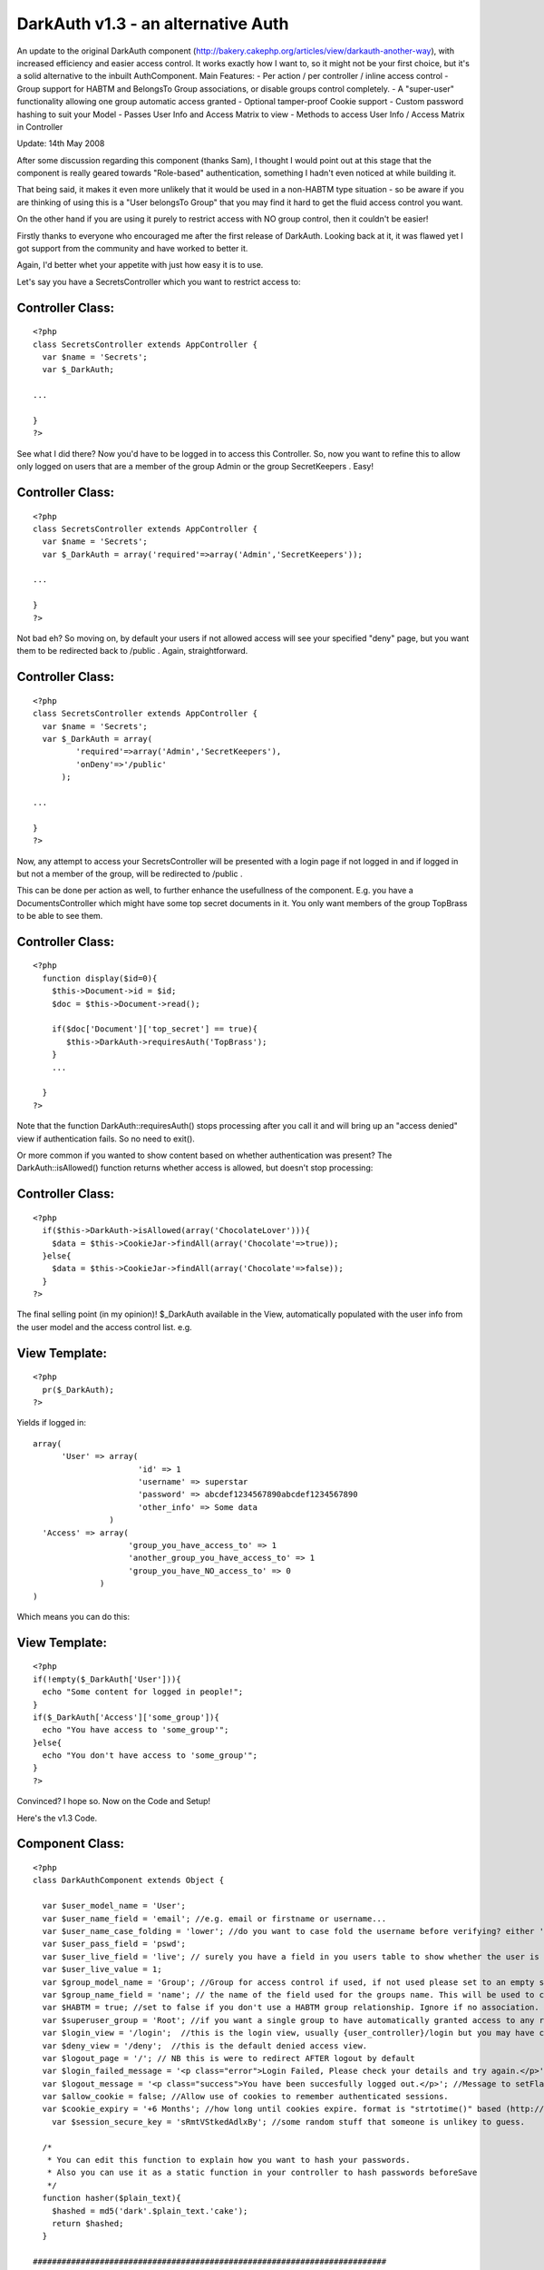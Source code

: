 DarkAuth v1.3 - an alternative Auth
===================================

An update to the original DarkAuth component
(http://bakery.cakephp.org/articles/view/darkauth-another-way), with
increased efficiency and easier access control. It works exactly how I
want to, so it might not be your first choice, but it's a solid
alternative to the inbuilt AuthComponent. Main Features: - Per action
/ per controller / inline access control - Group support for HABTM and
BelongsTo Group associations, or disable groups control completely. -
A "super-user" functionality allowing one group automatic access
granted - Optional tamper-proof Cookie support - Custom password
hashing to suit your Model - Passes User Info and Access Matrix to
view - Methods to access User Info / Access Matrix in Controller

Update: 14th May 2008

After some discussion regarding this component (thanks Sam), I thought
I would point out at this stage that the component is really geared
towards "Role-based" authentication, something I hadn't even noticed
at while building it.

That being said, it makes it even more unlikely that it would be used
in a non-HABTM type situation - so be aware if you are thinking of
using this is a "User belongsTo Group" that you may find it hard to
get the fluid access control you want.

On the other hand if you are using it purely to restrict access with
NO group control, then it couldn't be easier!

Firstly thanks to everyone who encouraged me after the first release
of DarkAuth. Looking back at it, it was flawed yet I got support from
the community and have worked to better it.

Again, I'd better whet your appetite with just how easy it is to use.

Let's say you have a SecretsController which you want to restrict
access to:


Controller Class:
`````````````````

::

    <?php 
    class SecretsController extends AppController {
      var $name = 'Secrets';
      var $_DarkAuth;
    
    ...
    
    }
    ?>

See what I did there? Now you'd have to be logged in to access this
Controller. So, now you want to refine this to allow only logged on
users that are a member of the group Admin or the group SecretKeepers
. Easy!


Controller Class:
`````````````````

::

    <?php 
    class SecretsController extends AppController {
      var $name = 'Secrets';
      var $_DarkAuth = array('required'=>array('Admin','SecretKeepers'));
    
    ...
    
    }
    ?>

Not bad eh? So moving on, by default your users if not allowed access
will see your specified "deny" page, but you want them to be
redirected back to /public . Again, straightforward.


Controller Class:
`````````````````

::

    <?php 
    class SecretsController extends AppController {
      var $name = 'Secrets';
      var $_DarkAuth = array(
             'required'=>array('Admin','SecretKeepers'),
             'onDeny'=>'/public'
          );
    
    ...
    
    }
    ?>

Now, any attempt to access your SecretsController will be presented
with a login page if not logged in and if logged in but not a member
of the group, will be redirected to /public .

This can be done per action as well, to further enhance the
usefullness of the component. E.g. you have a DocumentsController
which might have some top secret documents in it. You only want
members of the group TopBrass to be able to see them.


Controller Class:
`````````````````

::

    <?php 
      function display($id=0){
        $this->Document->id = $id;
        $doc = $this->Document->read();
    
        if($doc['Document']['top_secret'] == true){
           $this->DarkAuth->requiresAuth('TopBrass');
        }
        ...
    
      }
    ?>

Note that the function DarkAuth::requiresAuth() stops processing after
you call it and will bring up an "access denied" view if
authentication fails. So no need to exit().

Or more common if you wanted to show content based on whether
authentication was present? The DarkAuth::isAllowed() function returns
whether access is allowed, but doesn't stop processing:


Controller Class:
`````````````````

::

    <?php 
      if($this->DarkAuth->isAllowed(array('ChocolateLover'))){
        $data = $this->CookieJar->findAll(array('Chocolate'=>true));
      }else{
        $data = $this->CookieJar->findAll(array('Chocolate'=>false));
      }
    ?>

The final selling point (in my opinion)! $_DarkAuth available in the
View, automatically populated with the user info from the user model
and the access control list. e.g.


View Template:
``````````````

::

    
    <?php
      pr($_DarkAuth);
    ?>

Yields if logged in:

::

    
    array(
          'User' => array(
                          'id' => 1
                          'username' => superstar
                          'password' => abcdef1234567890abcdef1234567890
                          'other_info' => Some data
                    )
      'Access' => array(
                        'group_you_have_access_to' => 1
                        'another_group_you_have_access_to' => 1
                        'group_you_have_NO_access_to' => 0
                  )
    )

Which means you can do this:


View Template:
``````````````

::

    
    <?php
    if(!empty($_DarkAuth['User'])){ 
      echo "Some content for logged in people!";
    }
    if($_DarkAuth['Access']['some_group']){
      echo "You have access to 'some_group'";
    }else{
      echo "You don't have access to 'some_group'";
    }
    ?>

Convinced? I hope so. Now on the Code and Setup!

Here's the v1.3 Code.


Component Class:
````````````````

::

    <?php 
    class DarkAuthComponent extends Object {
    
      var $user_model_name = 'User';
      var $user_name_field = 'email'; //e.g. email or firstname or username...
      var $user_name_case_folding = 'lower'; //do you want to case fold the username before verifying? either 'lower','upper','none', to change case to lower/upper/leave it alone before matching.
      var $user_pass_field = 'pswd';
      var $user_live_field = 'live'; // surely you have a field in you users table to show whether the user is active or not? set to null if not.
      var $user_live_value = 1;
      var $group_model_name = 'Group'; //Group for access control if used, if not used please set to an empty string. NB: DON'T CALL requiresAuth with Groups if no group model. it will error.
      var $group_name_field = 'name'; // the name of the field used for the groups name. This will be used to check against passed groups.
      var $HABTM = true; //set to false if you don't use a HABTM group relationship. Ignore if no association.
      var $superuser_group = 'Root'; //if you want a single group to have automatically granted access to any restriction.
      var $login_view = '/login';  //this is the login view, usually {user_controller}/login but you may have changed the routes.
      var $deny_view = '/deny';  //this is the default denied access view.
      var $logout_page = '/'; // NB this is were to redirect AFTER logout by default
      var $login_failed_message = '<p class="error">Login Failed, Please check your details and try again.</p>'; //This message is setFlash()'d on failed login.
      var $logout_message = '<p class="success">You have been succesfully logged out.</p>'; //Message to setFlash after logout.
      var $allow_cookie = false; //Allow use of cookies to remember authenticated sessions.
      var $cookie_expiry = '+6 Months'; //how long until cookies expire. format is "strtotime()" based (http://php.net/strtotime).
    	var $session_secure_key = 'sRmtVStkedAdlxBy'; //some random stuff that someone is unlikey to guess. 
    
      /*
       * You can edit this function to explain how you want to hash your passwords.
       * Also you can use it as a static function in your controller to hash passwords beforeSave
       */
      function hasher($plain_text){
        $hashed = md5('dark'.$plain_text.'cake');
        return $hashed;
      }
    
    ##########################################################################
     /*
      * DON'T EDIT THESE OR ANYTHING BELOW HERE UNLESS YOU KNOW WHAT YOU'RE DOING
      */
      var $controller;
      var $here;
      var $components=array('Session');
      var $current_user;
      var $from_session;
      var $from_post;
      var $from_cookie;
      
      
      function startup(&$controller){
      
      	//Let's check they have changed the secure key from the default.
    		if($this->session_secure_key == 'sRmtVStkedAdlxBy'){
    			die('<p>Please change the DarkAuth::session_secure_key value from it default.</p>');
    		}
    		
        $this->controller = $controller;
        
        $this->here = substr($this->controller->here,strlen($this->controller->base));
          
        $this->controller->_login();
        
        //now check session/cookie info.
        $this->getUserInfoFromSessionOrCookie();
    
        //now see if the calling controller wants auth
        if( array_key_exists('_DarkAuth', $this->controller) ){
          // We want Auth for any action here
          if(!empty($this->controller->_DarkAuth['onDeny'])){
    			  $deny = $this->controller->_DarkAuth['onDeny'];
    			}else{
    			  $deny = null;
    			}
    			if(!empty($this->controller->_DarkAuth['required'])){
    			  $this->requiresAuth($this->controller->_DarkAuth['required'],$deny);
    			}else{
            $this->requiresAuth(null,$deny);
          }
        }
        //finally give the view access to the data
        $DA = array(
          'User'=>$this->getUserInfo(),
          'Access'=>$this->getAccessList()
        );
        $this->controller->set('_DarkAuth',$DA);
      }
    
    	function secure_key(){
    		static $key;
    		if(!$key){
    			$key = md5(Configure::read('Security.salt').'!DarkAuth!'.$this->session_secure_key);
    		}
    		return $key;
    	}
    
      function requiresAuth($groups=array(),$deny_redirect=null){
    		if( empty($this->current_user) ){
    			// Still no info! render login page!
    			if($this->from_post){
    				$this->Session->setFlash($this->login_failed_message); 
    			}
          $this->controller->render($this->login_view);
          exit();
        }else{
          if($this->from_post){
    				// user just authed, so redirect to avoid post data refresh.
    				$this->controller->redirect($this->here,null,null,true);
    				exit();
          }
          // User is authenticated, so we just need to check against the groups.
          if( empty($groups) ){
            // No Groups specified so we are good to go!
            $deny = false;
          }else{
            $deny = !$this->isAllowed($groups);
          }
          if($deny){
            // Current User Doesn't Have Access! DENY
            if($deny_redirect){
    					$this->controller->redirect($deny_redirect);
    					exit();
    				}else{
    					$this->controller->render($this->deny_view);
    					exit();
    				}
          }
        }
        return true;
      }
     
      function isAllowed($groups=array()){
        if( empty($this->current_user) ){
          // No information about the user! FALSE
          return false;
        }else{
          // User is authenticated, so we just need to check against the groups.
          if( empty($groups) ){
            // No Groups specified so we are good to go! TRUE
            return true;
          }
          
          if(!is_array($groups)){
            //if a string passed, turn to an array with one element
            $groups = array(0 => $groups); 
          }
          
          $access = $this->getAccessList();
                
          foreach($groups as $g){
            if(array_key_exists($g,$access) && $access[$g]){
              return true;
            }
          }
        }
      }
      
      function getCookieInfo(){
    		if(!array_key_exists('DarkAuth',$_COOKIE)){
    			//No cookie
    			return false;
    		}
    		list($hash,$data) = explode("|||",$_COOKIE['DarkAuth']);
    		if($hash != md5($data.$this->secure_key())){
    			//Cookie has been tampered with
    			return false;
    		}
    		$crumbs = unserialize(base64_decode($data));
    		if(!array_key_exists('username',$crumbs) ||
    			 !array_key_exists('password',$crumbs) ||
    			 !array_key_exists('expiry'  ,$crumbs)){
    			//Cookie doesn't contain the correct info.
    			return false;
    		}
    		if(!isset($crumbs['expiry']) || $crumbs['expiry'] <= time()){
    			//Cookie is out of date!
    			return false;
    		}
    		//All checks passed, cookie is genuine. remove expiry time and return
    		unset($crumbs['expiry']);
    		return $crumbs;		
      }
      
      function setCookieInfo($data,$expiry=0){
    	  if($data === false){
    			//remove cookie!
    			$cookie = false;
    			$expiry = 100; //should be in the past enough!
    	  }else{
    			$serial = base64_encode(serialize($data));
    			$hash = md5($serial.$this->secure_key());
    			$cookie = $hash."|||".$serial;
    		}
    		if($_SERVER['SERVER_NAME']=='localhost'){
    		  $domain = null;
    		}else{
    		  $domain = '.'.$_SERVER['SERVER_NAME'];
    		}
    		return setcookie('DarkAuth', $cookie, $expiry, $this->controller->base, $domain);
      }
    
      function authenticate_from_post($data){
    		$this->from_post = true;
    		return $this->authenticate($data);
      }
      function authenticate_from_session($data){
    		$this->from_session = true;
    		return $this->authenticate($data);
    	}
    	function authenticate_from_cookie(){
    		$this->from_cookie = true;
    		return $this->authenticate($this->getCookieInfo());
    	}
    	
      function authenticate($data){
    		if($data === false){
    			$this->destroyData();
    			return false;
    		}
        if($this->from_session || $this->from_cookie){
          $hashed_password = $data['password'];
        }else{
          $hashed_password = $this->hasher($data['password']);
        }    
        switch($this->user_name_case_folding){
    			case 'lower':
    				$data['username'] = strtolower($data['username']);
    				break;			
    			case 'upper';
    				$data['username'] = strtoupper($data['username']);
    				break;
    			default: break;
        }
        $conditions = array(
          $this->user_model_name.".".$this->user_name_field => $data['username'],
          $this->user_model_name.".".$this->user_pass_field => $hashed_password
        );
        if($this->user_live_field){
          $field = $this->user_model_name.".".$this->user_live_field;
          $conditions[$field] = $this->user_live_value;
        };
        $check = $this->controller->{$this->user_model_name}->find($conditions);
        if($check){
           $this->Session->write($this->secure_key(),$check);
           if(
    				  $this->allow_cookie && //check we're allowing cookies
    				  $this->from_post && //check this was a posted login attempt.
    				  array_key_exists('remember_me',$data) && //check they where given the option!
    				  $data['remember_me'] == true //check they WANT a cookie set
    			 ){
    				 // set our cookie!
    				 if(array_key_exists('cookie_expiry',$data)){
    				   $this->cookie_expiry = $data['cookie_expiry'];
    				 }else{
    				   $this->cookie_expiry;
    				 }
    				 if(strtotime($this->cookie_expiry) <= time()){
    					// Session cookie? might as well not set at all...
    				 }else{
    				   $expiry = strtotime($this->cookie_expiry);
    				   $this->setCookieInfo(array('username'=>$data['username'], 'password'=>$hashed_password, 'expiry'=>$expiry), $expiry);
    				 } 
    			 }
           $this->current_user = $check;
           return true;
        }else{
        	if($this->from_post){
    	      $this->Session->setFlash($this->login_failed_message); 
    			}
          $this->destroyData();
          return false;
        }
      }
    
      function getUserInfo(){
        return $this->current_user[$this->user_model_name];
      }
      function getAllUserInfo(){
        return $this->current_user;
      }
      function getAccessList(){
        static $access_list = false;
        if(!$access_list){
          $access_list = $this->_generateAccessList();
        }
        return $access_list;
      }
      function _generateAccessList(){
        if(!$this->group_model_name){
          return array();
        }
        $all_groups = $this->controller->{$this->user_model_name}->{$this->group_model_name}->find('list');
        if(!count($all_groups)){  return array(); }
        $access = array_combine($all_groups,array_fill(0,count($all_groups),0)); //create empty array.
        
        if(empty($this->current_user)){
          // NO AUTHENTICATION, SO EMTPY ARRAY!
          return $access;
        } 
        if($this->HABTM){
          // could be many groups 
          $ugroups = Set::combine($this->current_user[$this->group_model_name],'{n}.id','{n}.'.$this->group_name_field);
          foreach($all_groups as $id => $role){
            if(in_array($role,$ugroups)){
              $access[$role] = 1;
            }else{
              $access[$role] = 0;
            }
          }
        }else{
          // single group assoc, id = user.group_id
          $foreign_key = $this->controller->{$this->user_model_name}->belongsTo[$this->group_model_name]['foreignKey'];
          foreach($all_groups as $id => $role){
            if($this->current_user[$this->user_model_name][$foreign_key] == $id){
              $access[$role] = 1;
            }else{
              $access[$role] = 0;
            }
          }
        }
        if($this->superuser_group && $access[$this->superuser_group]){
          return array_combine($all_groups,array_fill(0,count($all_groups),1));
        }else{
          return $access;
        }
      }
    
      function destroyData(){
        $this->Session->delete($this->secure_key());
        if($this->allow_cookie){
          $this->setcookieInfo(false); 
        }
        $this->current_user = null;
      }
    
      function logout($redirect=false){
        $this->destroyData();
        if(!$redirect){
          $redirect = $this->logout_page;
        }
    		$this->Session->setFlash($this->logout_message); 
        $this->controller->redirect($redirect,null,true);
        exit();
      }
    
      function getUserInfoFromSessionOrCookie(){
        if( !empty($this->current_user) ){ 
          return false; 
        }
        if($this->Session->valid() && $this->Session->check($this->secure_key()) ){
          $this->current_user = $this->Session->read($this->secure_key());
          return $this->authenticate_from_session(array(
            'username' => $this->current_user[$this->user_model_name][$this->user_name_field],
            'password' => $this->current_user[$this->user_model_name][$this->user_pass_field],
          ));
        }elseif($this->allow_cookie){
    			return $this->authenticate_from_cookie();
        }
      }
    }
    ?>

Now on to the Setup and the default Views for Login and Deny.

The following steps should guide you through the setup process and the
files you need to alter.

Of course, you will need to have the models for your User table (and
groups if applicable). I will assume you have these models setup with
Cake conventions with the following schema (using HABTM association):

::

    
    CREATE TABLE `users` (
    `id` int(11) NOT NULL auto_increment,
    `created` datetime default NULL,
    `modified` datetime default NULL,
    `live` tinyint(1) NOT NULL default 0,
    `username` varchar(16) NOT NULL default '',
    `pswd` varchar(32) NOT NULL default '',
    PRIMARY KEY (`id`)
    );
    
    CREATE TABLE `groups` (
    `id` int(11) NOT NULL auto_increment,
    `created` datetime default NULL,
    `modified` datetime default NULL,
    `live` tinyint(1) NOT NULL default 0,
    `name` varchar(32) NOT NULL default '',
    PRIMARY KEY (`id`)
    );
    
    CREATE TABLE `groups_users` (
    `group_id` int(11) NOT NULL,
    `user_id` int(11) NOT NULL,
    KEY `group_id` (`group_id`,`user_id`)
    );

If you don't use the HABTM association, then remember to set var HABTM
= false; later. This will then assume that the user $belongsTo a group
(and therefore you'd need a "group_id" field in your "users" table).

Look at the Cake Manual for how to setup the Models for these tables.


Step 1: AppController
---------------------

If you have created an AppController in your own controllers
directory, nows the time, create a file called app_controller.php and
populate it as follows. If you have got one, it should be easy enough
to see what you'll need to add to yours.


Controller Class:
`````````````````

::

    <?php 
    class AppController extends Controller {
      var $uses = array('User');
      var $components = array('DarkAuth');
    
      function _login(){
        if(is_array($this->data) && array_key_exists('DarkAuth',$this->data) ){ 
          $this->DarkAuth->authenticate_from_post($this->data['DarkAuth']);
          $this->data['DarkAuth']['password'] = '';
        }
      }
      
      function logout(){
        $this->DarkAuth->logout();
      }
    }
    ?>



Step 2: Login and Deny Views
----------------------------

You can create these however you want, however I discovered something
very useful in that you can render Views using Controller::render()
using absolute paths, so Controller::render('/login') would render a
view in the root of your Views Folder. Using this to our advantage we
can allow an arbitrary controller access to a view via the same render
path. So I create a login View at /app/views/login.ctp , again it's up
to you but it must post the following data:

[DarkAuth][username],
[DarkAuth][password]
and optionally if you have set the "$allow_cookie" variable:

[DarkAuth][remember_me],
[DarkAuth][cookie_expires],

Here's a simple one which will do the trick:


View Template:
``````````````

::

    
    <?php
      $this->pageTitle = 'Access Restricted';
      echo $form->create('DarkAuth',array('url'=>substr($this->here,strlen($this->base))));
      echo $form->input('DarkAuth.username');
      echo $form->password('DarkAuth.password');
    				
    /* Uncomment for cookies...
      echo $form->input('DarkAuth.remember_me',array(
              'label'=>'Remember Me? (uses cookies)',
              'type'=>'checkbox'
              ));
      echo $form->input('DarkAuth.cookie_expiry',array(
              'options'=>array(
                           'now'=>'end of session',
                           '+1 week'=>'in a week',
                           '+1 Months'=>'in a month',
                           '+6 Months'=>'in 6 months',
                         ),
              'label'=>'If so, for how long?'
              ));
    */
      echo $form->end('login');
    ?>

And a page for /app/views/deny.ctp :


View Template:
``````````````

::

    
    <?php
      $this->pageTitle = 'Access Denied!';
    ?>
      <p>I'm sorry, but you don't have sufficient permission to access this page!</p>



Step 4: Edit the Component's Variables and Hasher
-------------------------------------------------

There are a number which need to be configured to match your user and
group models, the fields they use for username and password and the
association type.

There are others for successful logout, login failure messages,
default redirections and more. Please look over them to get the
component to work how you want it.

The final thing to configure is the DarkAuth::hasher() function (which
can be used anywhere to hash passwords in the same way that they are
hashed in the database. Make sure your either use the same hashing
function or amend this one how you want.


Step 5: The Logout Route
------------------------

This is optional, as we put the logout() function in AppController so
accessible from any controller. However, I find it more aesthetically
pleasing to have a route for logout at /logout . Add this to your
app/config/routes.php :

::

    
    Router::connect('/logout',array('controller'=>'users','action'=>'logout'));

NB any controller would do, but you're pretty sure to have a
UsersController.


Step 6: Enjoy!
--------------

That's it. Hopefully you haven't had too many issues, and your App is
now secure and happy.
`1`_|`2`_|`3`_


More
````

+ `Page 1`_
+ `Page 2`_
+ `Page 3`_

.. _Page 1: :///articles/view/4caea0e1-8710-43ba-80f5-4b8982f0cb67/lang:eng#page-1
.. _Page 3: :///articles/view/4caea0e1-8710-43ba-80f5-4b8982f0cb67/lang:eng#page-3
.. _Page 2: :///articles/view/4caea0e1-8710-43ba-80f5-4b8982f0cb67/lang:eng#page-2

.. author:: theChrisWalker
.. categories:: articles, components
.. tags:: authentication,obAuth,access control,role
based,roles,superuser,Components

